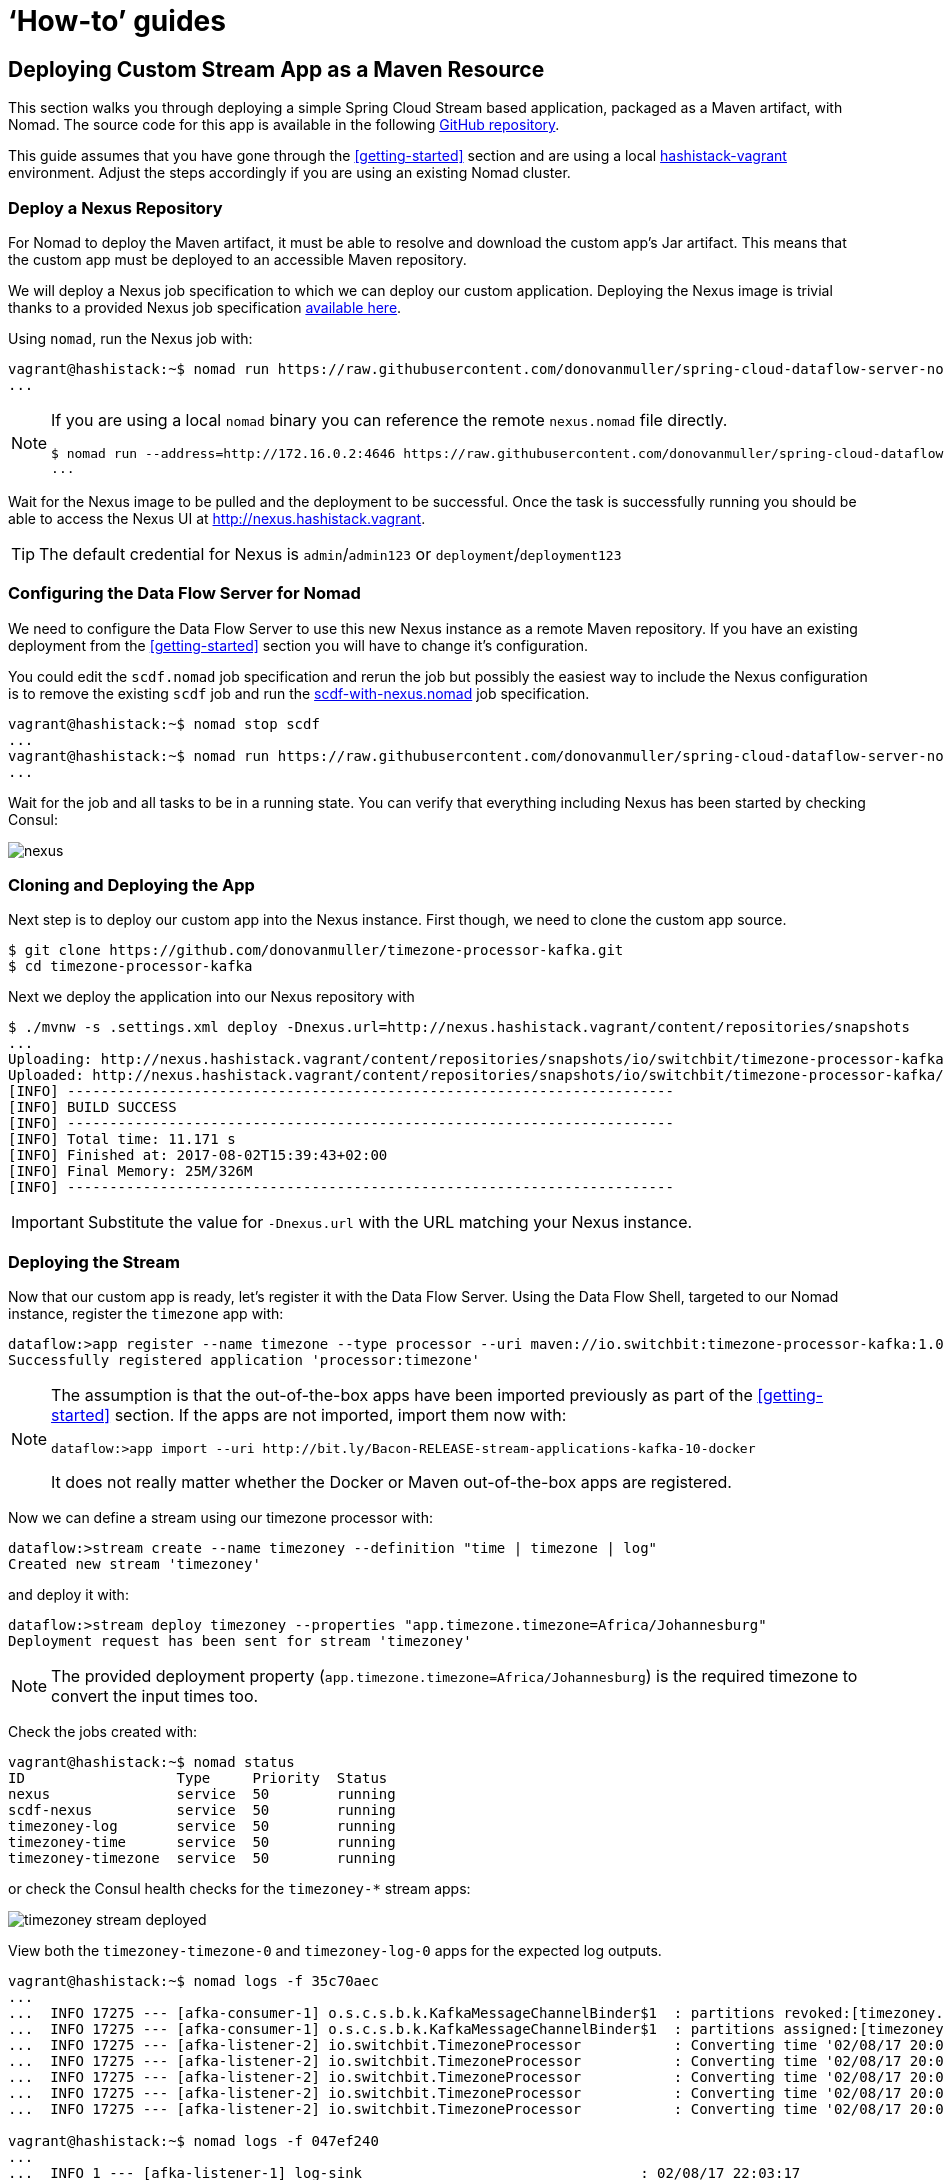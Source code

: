 [[howto]]
= '`How-to`' guides

[partintro]
--
This section provides answers to some common '`how do I do that...`' type of questions
that often arise when using Spring Cloud Data Flow.
--

== Deploying Custom Stream App as a Maven Resource

This section walks you through deploying a simple Spring Cloud Stream based application, packaged as a Maven artifact, with Nomad.
The source code for this app is available in the following https://github.com/donovanmuller/timezone-processor-kafka[GitHub repository].

This guide assumes that you have gone through the <<getting-started>> section and are using a local https://github.com/donovanmuller/hashistack-vagrant[hashistack-vagrant] environment.
Adjust the steps accordingly if you are using an existing Nomad cluster.

=== Deploy a Nexus Repository

For Nomad to deploy the Maven artifact, it must be able to resolve and download the custom app's Jar artifact.
This means that the custom app must be deployed to an accessible Maven repository.

We will deploy a Nexus job specification to which we can deploy our custom application.
Deploying the Nexus image is trivial thanks to
a provided Nexus job specification https://github.com/donovanmuller/spring-cloud-dataflow-server-nomad/tree/{scdf-server-nomad-version}/src/etc/nomad/nexus.nomad[available here].

Using `nomad`, run the Nexus job with:

[subs="attributes"]
[source,console]
----
vagrant@hashistack:~$ nomad run https://raw.githubusercontent.com/donovanmuller/spring-cloud-dataflow-server-nomad/{scdf-server-nomad-version}/src/etc/nomad/nexus.nomad
...
----

[NOTE]
====
If you are using a local `nomad` binary you can reference the remote `nexus.nomad` file directly.

[subs="attributes"]
[source,console]
----
$ nomad run --address=http://172.16.0.2:4646 https://raw.githubusercontent.com/donovanmuller/spring-cloud-dataflow-server-nomad/{scdf-server-nomad-version}/src/etc/nomad/nexus.nomad
...
----
====

Wait for the Nexus image to be pulled and the deployment to be successful. Once the task is successfully running
you should be able to access the Nexus UI at http://nexus.hashistack.vagrant.

TIP: The default credential for Nexus is `admin`/`admin123` or `deployment`/`deployment123`

=== Configuring the Data Flow Server for Nomad

We need to configure the Data Flow Server to use this new Nexus instance as a remote Maven repository.
If you have an existing deployment from the <<getting-started>> section you will have to change it's configuration.

You could edit the `scdf.nomad` job specification and rerun the job but possibly the easiest way to
include the Nexus configuration is to remove the existing `scdf` job and run the https://github.com/donovanmuller/spring-cloud-dataflow-server-nomad/tree/{scdf-server-nomad-version}/src/etc/nomad/scdf-with-nexus.nomad[scdf-with-nexus.nomad]
job specification.

[subs="attributes"]
[source,console]
----
vagrant@hashistack:~$ nomad stop scdf
...
vagrant@hashistack:~$ nomad run https://raw.githubusercontent.com/donovanmuller/spring-cloud-dataflow-server-nomad/{scdf-server-nomad-version}/src/etc/nomad/scdf-with-nexus.nomad
...
----

Wait for the job and all tasks to be in a running state.
You can verify that everything including Nexus has been started by checking Consul:

image::{scdf-server-nomad-asciidoc}/images/scdf-nomad-with-nexus.jpg[nexus]

=== Cloning and Deploying the App

Next step is to deploy our custom app into the Nexus instance.
First though, we need to clone the custom app source.

[source,console]
----
$ git clone https://github.com/donovanmuller/timezone-processor-kafka.git
$ cd timezone-processor-kafka
----

Next we deploy the application into our Nexus repository with

[source,console]
----
$ ./mvnw -s .settings.xml deploy -Dnexus.url=http://nexus.hashistack.vagrant/content/repositories/snapshots
...
Uploading: http://nexus.hashistack.vagrant/content/repositories/snapshots/io/switchbit/timezone-processor-kafka/maven-metadata.xml
Uploaded: http://nexus.hashistack.vagrant/content/repositories/snapshots/io/switchbit/timezone-processor-kafka/maven-metadata.xml (294 B at 9.3 KB/sec)
[INFO] ------------------------------------------------------------------------
[INFO] BUILD SUCCESS
[INFO] ------------------------------------------------------------------------
[INFO] Total time: 11.171 s
[INFO] Finished at: 2017-08-02T15:39:43+02:00
[INFO] Final Memory: 25M/326M
[INFO] ------------------------------------------------------------------------
----

IMPORTANT: Substitute the value for `-Dnexus.url` with the URL matching your Nexus instance.

=== Deploying the Stream

Now that our custom app is ready, let's register it with the Data Flow Server.
Using the Data Flow Shell, targeted to our Nomad instance, register the `timezone` app with:

[source,console]
----
dataflow:>app register --name timezone --type processor --uri maven://io.switchbit:timezone-processor-kafka:1.0-SNAPSHOT
Successfully registered application 'processor:timezone'
----

[NOTE]
====
The assumption is that the out-of-the-box apps have been imported previously as part of the <<getting-started>> section.
If the apps are not imported, import them now with:

[source,console]
----
dataflow:>app import --uri http://bit.ly/Bacon-RELEASE-stream-applications-kafka-10-docker
----

It does not really matter whether the Docker or Maven out-of-the-box apps are registered.
====

Now we can define a stream using our timezone processor with:

[source,console]
----
dataflow:>stream create --name timezoney --definition "time | timezone | log"
Created new stream 'timezoney'
----

and deploy it with:

[source,console]
----
dataflow:>stream deploy timezoney --properties "app.timezone.timezone=Africa/Johannesburg"
Deployment request has been sent for stream 'timezoney'
----

NOTE: The provided deployment property (`app.timezone.timezone=Africa/Johannesburg`) is the required timezone to convert the input times too.

Check the jobs created with:

[source,console]
----
vagrant@hashistack:~$ nomad status
ID                  Type     Priority  Status
nexus               service  50        running
scdf-nexus          service  50        running
timezoney-log       service  50        running
timezoney-time      service  50        running
timezoney-timezone  service  50        running
----

or check the Consul health checks for the `timezoney-*` stream apps:

image::{scdf-server-nomad-asciidoc}/images/scdf-nomad-timezoney-deployed.png[timezoney stream deployed]

View both the `timezoney-timezone-0` and `timezoney-log-0` apps for the expected log outputs.

[source,console]
----
vagrant@hashistack:~$ nomad logs -f 35c70aec
...
...  INFO 17275 --- [afka-consumer-1] o.s.c.s.b.k.KafkaMessageChannelBinder$1  : partitions revoked:[timezoney.time-0]
...  INFO 17275 --- [afka-consumer-1] o.s.c.s.b.k.KafkaMessageChannelBinder$1  : partitions assigned:[timezoney.time-0]
...  INFO 17275 --- [afka-listener-2] io.switchbit.TimezoneProcessor           : Converting time '02/08/17 20:01:29' to timezone: 'Africa/Johannesburg'
...  INFO 17275 --- [afka-listener-2] io.switchbit.TimezoneProcessor           : Converting time '02/08/17 20:01:30' to timezone: 'Africa/Johannesburg'
...  INFO 17275 --- [afka-listener-2] io.switchbit.TimezoneProcessor           : Converting time '02/08/17 20:01:31' to timezone: 'Africa/Johannesburg'
...  INFO 17275 --- [afka-listener-2] io.switchbit.TimezoneProcessor           : Converting time '02/08/17 20:01:32' to timezone: 'Africa/Johannesburg'
...  INFO 17275 --- [afka-listener-2] io.switchbit.TimezoneProcessor           : Converting time '02/08/17 20:01:33' to timezone: 'Africa/Johannesburg'

vagrant@hashistack:~$ nomad logs -f 047ef240
...
...  INFO 1 --- [afka-listener-1] log-sink                                 : 02/08/17 22:03:17
...  INFO 1 --- [afka-listener-1] log-sink                                 : 02/08/17 22:03:18
...  INFO 1 --- [afka-listener-1] log-sink                                 : 02/08/17 22:03:19
...  INFO 1 --- [afka-listener-1] log-sink                                 : 02/08/17 22:03:20
...  INFO 1 --- [afka-listener-1] log-sink                                 : 02/08/17 22:03:21
----

Once you're done, destroy the stream with:

[source,console]
----
dataflow:>stream destroy timezoney
Destroyed stream 'timezoney'
----






